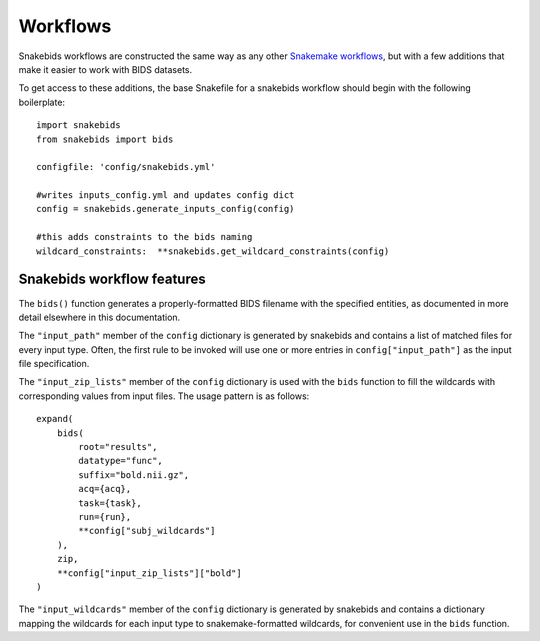 Workflows
=========

Snakebids workflows are constructed the same way as any other `Snakemake workflows <https://snakemake.readthedocs.io/en/stable/snakefiles/rules.html>`_, but with a few additions that make it easier to work with BIDS datasets.

To get access to these additions, the base Snakefile for a snakebids workflow should begin with the following boilerplate::

    import snakebids
    from snakebids import bids

    configfile: 'config/snakebids.yml'

    #writes inputs_config.yml and updates config dict
    config = snakebids.generate_inputs_config(config)

    #this adds constraints to the bids naming
    wildcard_constraints:  **snakebids.get_wildcard_constraints(config)

Snakebids workflow features
---------------------------

The ``bids()`` function generates a properly-formatted BIDS filename with the specified entities, as documented in more detail elsewhere in this documentation.

The ``"input_path"`` member of the ``config`` dictionary is generated by snakebids and contains a list of matched files for every input type. Often, the first rule to be invoked will use one or more entries in ``config["input_path"]`` as the input file specification.

The ``"input_zip_lists"`` member of the ``config`` dictionary is used with the ``bids`` function to fill the wildcards with corresponding values from input files. The usage pattern is as follows::

    expand(
        bids(
            root="results",
            datatype="func",
            suffix="bold.nii.gz",
            acq={acq},
            task={task},
            run={run},
            **config["subj_wildcards"]
        ),
        zip,
        **config["input_zip_lists"]["bold"]
    )

The ``"input_wildcards"`` member of the ``config`` dictionary is generated by snakebids and contains a dictionary mapping the wildcards for each input type to snakemake-formatted wildcards, for convenient use in the ``bids`` function.
